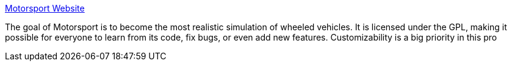 :jbake-type: post
:jbake-status: published
:jbake-title: Motorsport Website
:jbake-tags: software,freeware,jeu,simulateur,linux,_mois_févr.,_année_2005
:jbake-date: 2005-02-25
:jbake-depth: ../
:jbake-uri: shaarli/1109323299000.adoc
:jbake-source: https://nicolas-delsaux.hd.free.fr/Shaarli?searchterm=http%3A%2F%2Fwww.motorsport-sim.org%2F&searchtags=software+freeware+jeu+simulateur+linux+_mois_f%C3%A9vr.+_ann%C3%A9e_2005
:jbake-style: shaarli

http://www.motorsport-sim.org/[Motorsport Website]

The goal of Motorsport is to become the most realistic simulation of wheeled vehicles. It is licensed under the GPL, making it possible for everyone to learn from its code, fix bugs, or even add new features. Customizability is a big priority in this pro
